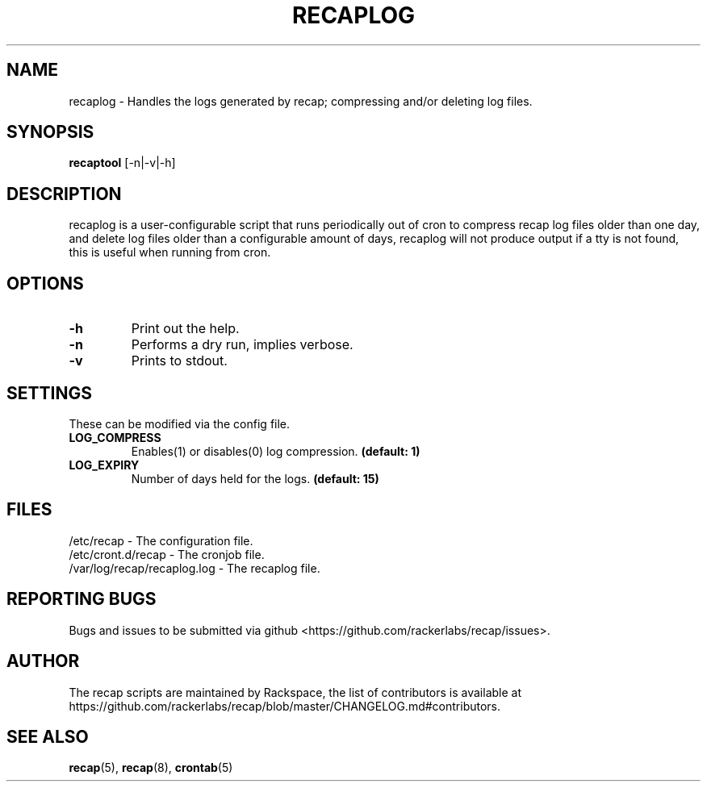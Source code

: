 .\"
.\" This is free documentation; you can redistribute it and/or
.\" modify it under the terms of the GNU General Public License as
.\" published by the Free Software Foundation; either version 2 of
.\" the License, or (at your option) any later version.
.\"
.\" The GNU General Public License's references to "object code"
.\" and "executables" are to be interpreted as the output of any
.\" document formatting or typesetting system, including
.\" intermediate and printed output.
.\"
.\" This manual is distributed in the hope that it will be useful,
.\" but WITHOUT ANY WARRANTY; without even the implied warranty of
.\" MERCHANTABILITY or FITNESS FOR A PARTICULAR PURPOSE.  See the
.\" GNU General Public License for more details.
.\"
.\" You should have received a copy of the GNU General Public
.\" License along with this manual; if not, write to the Free
.\" Software Foundation, Inc., 51 Franklin Street, Fifth Floor,
.\" Boston, MA 02110-1301 USA.
.\"
.TH "RECAPLOG" "8" "July 7, 2017"

.SH NAME
.PP
recaplog - Handles the logs generated by recap; compressing and/or deleting log files.

.SH SYNOPSIS
.BR "recaptool " "[\-n|\-v|\-h]"

.SH DESCRIPTION
recaplog is a user-configurable script that runs periodically out of cron to compress recap log files older than one day, and delete log files older than a configurable amount of days, recaplog will not produce output if a tty is not found, this is useful when running from cron.

.SH OPTIONS
.TP
.BR "\-h"
.BR "" "Print out the help."
.TP
.BR "\-n"
.BR "" "Performs a dry run, implies verbose."
.TP
.BR "\-v"
.BR "" "Prints to stdout."

.SH SETTINGS
These can be modified via the config file.
.TP
.BI LOG_COMPRESS
.BR "" "Enables(1) or disables(0) log compression."
.BR "(default: 1)"

.TP
.BI LOG_EXPIRY
.BR "" "Number of days held for the logs."
.BR "(default: 15)"

.SH FILES
.nf
/etc/recap - The configuration file.
/etc/cront.d/recap - The cronjob file.
/var/log/recap/recaplog.log - The recaplog file.

.SH "REPORTING BUGS"
Bugs and issues to be submitted via github
<https://github.com/rackerlabs/recap/issues>.

.SH AUTHOR
The recap scripts are maintained by Rackspace, the list of contributors is available at https://github.com/rackerlabs/recap/blob/master/CHANGELOG.md#contributors.

.SH "SEE ALSO"
.BR recap (5),
.BR recap (8),
.BR crontab (5)

